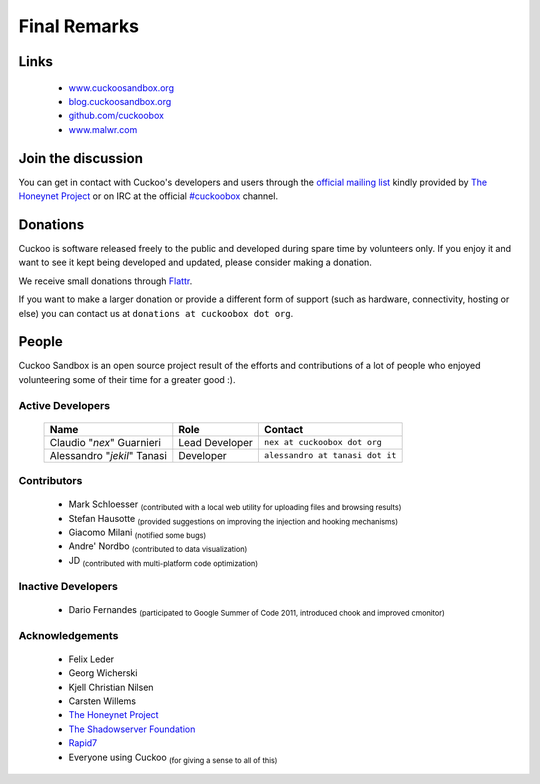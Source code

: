 =============
Final Remarks
=============

Links
=====

    * `www.cuckoosandbox.org`_
    * `blog.cuckoosandbox.org`_
    * `github.com/cuckoobox`_
    * `www.malwr.com`_

.. _`www.cuckoosandbox.org`: http://www.cuckoosandbox.org/
.. _`blog.cuckoosandbox.org`: http://blog.cuckoosandbox.org/
.. _`github.com/cuckoobox`: http://github.com/cuckoobox/
.. _`www.malwr.com`: http://www.malwr.com

.. _join_the_discussion:

Join the discussion
===================

You can get in contact with Cuckoo's developers and users through the `official
mailing list`_ kindly provided by `The Honeynet Project`_ or on IRC at the
official `#cuckoobox`_ channel.

.. _`official mailing list`: https://public.honeynet.org/mailman/listinfo/cuckoo
.. _`#cuckoobox`: irc://irc.freenode.net/cuckoobox

Donations
=========

Cuckoo is software released freely to the public and developed during spare time
by volunteers only. If you enjoy it and want to see it kept being developed and
updated, please consider making a donation.

We receive small donations through `Flattr`_.

If you want to make a larger donation or provide a different form of support
(such as hardware, connectivity, hosting or else) you can contact us at
``donations at cuckoobox dot org``.

.. _`Flattr`: http://flattr.com/thing/394890/Cuckoo-Sandbox

People
======

Cuckoo Sandbox is an open source project result of the efforts and contributions
of a lot of people who enjoyed volunteering some of their time for a greater
good :).

Active Developers
-----------------

    +-----------------------------+--------------------+---------------------------------+
    | Name                        | Role               | Contact                         |
    +=============================+====================+=================================+
    | Claudio "*nex*" Guarnieri   | Lead Developer     | ``nex at cuckoobox dot org``    |
    +-----------------------------+--------------------+---------------------------------+
    | Alessandro "*jekil*" Tanasi | Developer          | ``alessandro at tanasi dot it`` |
    +-----------------------------+--------------------+---------------------------------+

Contributors
------------

    * Mark Schloesser :sub:`(contributed with a local web utility for uploading files and browsing results)`
    * Stefan Hausotte :sub:`(provided suggestions on improving the injection and hooking mechanisms)`
    * Giacomo Milani :sub:`(notified some bugs)`
    * Andre' Nordbo :sub:`(contributed to data visualization)`
    * JD :sub:`(contributed with multi-platform code optimization)`

Inactive Developers
-------------------

    * Dario Fernandes :sub:`(participated to Google Summer of Code 2011, introduced chook and improved cmonitor)`

Acknowledgements
----------------

    * Felix Leder
    * Georg Wicherski
    * Kjell Christian Nilsen
    * Carsten Willems
    * `The Honeynet Project`_
    * `The Shadowserver Foundation`_
    * `Rapid7`_
    * Everyone using Cuckoo :sub:`(for giving a sense to all of this)`

.. _`The Honeynet Project`: http://www.honeynet.org
.. _`The Shadowserver Foundation`: http://www.shadowserver.org
.. _`Rapid7`: http://www.rapid7.com
